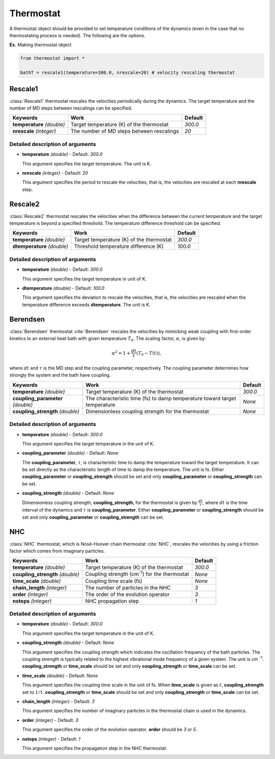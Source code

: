 
Thermostat
-------------------------------------------

A thermostat object should be provided to set temperature conditions of the dynamics (even in the
case that no thermostating process is needed). The following are the options.

**Ex.** Making thermostat object

.. code-block:: python

   from thermostat import *

   bathT = rescale1(temperature=300.0, nrescale=20) # velocity rescaling thermostat

Rescale1
^^^^^^^^^^^^^^^^^^^^^^^^^^^^^^^^^^^^^
:class:`Rescale1` thermostat rescales the velocities periodically during the dynamics.
The target temperature and the number of MD steps between rescalings can be specified.

+---------------------+----------------------------------------------------+-----------+
| Keywords            | Work                                               | Default   |
+=====================+====================================================+===========+
| **temperature**     | Target temperature (K) of the thermostat           | *300.0*   |
| *(double)*          |                                                    |           |
+---------------------+----------------------------------------------------+-----------+
| **nrescale**        | The number of MD steps between rescalings          | *20*      |
| *(integer)*         |                                                    |           |
+---------------------+----------------------------------------------------+-----------+

Detailed description of arguments
''''''''''''''''''''''''''''''''''''

- **temperature** *(double)* - Default: *300.0*

  This argument specifies the target temperature. The unit is K.

\

- **nrescale** *(integer)* - Default: *20*

  This argument specifies the period to rescale the velocities, that is,
  the velocities are rescaled at each **nrescale** step.

Rescale2
^^^^^^^^^^^^^^^^^^^^^^^^^^^^^^^^^^^^^
:class:`Rescale2` thermostat rescales the velocities when the difference between the current temperature and the target temperature is 
beyond a specified threshold. The temperature difference threshold can be specified.

+------------------+----------------------------------------------------+-----------+
| Keywords         | Work                                               | Default   |
+==================+====================================================+===========+
| **temperature**  | Target temperature (K) of the thermostat           | *300.0*   |
| *(double)*       |                                                    |           |
+------------------+----------------------------------------------------+-----------+
| **dtemperature** | Threshold temperature difference (K)               | *100.0*   |
| *(double)*       |                                                    |           |
+------------------+----------------------------------------------------+-----------+

Detailed description of arguments
''''''''''''''''''''''''''''''''''''

- **temperature** *(double)* - Default: *300.0*

  This argument specifies the target temperature in unit of K.

\

- **dtemperature** *(double)* - Default: *100.0*

  This argument specifies the deviation to rescale the velocities, that is,
  the velocities are rescaled when the temperature difference exceeds **dtemperature**. The unit is K.

Berendsen
^^^^^^^^^^^^^^^^^^^^^^^^^^^^^^^^^^^^^
:class:`Berendsen` thermostat :cite:`Berendsen`  rescales the velocities by mimicking weak coupling with first-order kinetics
to an external heat bath with given temperature :math:`T_0`. The scaling factor, :math:`\alpha`, is given by:

.. math::

   \alpha^2 = 1 + \frac{dt}{\tau} (T_0 - T(t)),

where :math:`dt` and :math:`\tau` is the MD step and the coupling parameter, respectively. 
The coupling parameter determines how strongly the system and the bath have coupling.

+------------------------+----------------------------------------------------+-----------+
| Keywords               | Work                                               | Default   |
+========================+====================================================+===========+
| **temperature**        | Target temperature (K) of the thermostat           | *300.0*   |
| *(double)*             |                                                    |           |
+------------------------+----------------------------------------------------+-----------+
| **coupling_parameter** | The characteristic time (fs) to damp               | *None*    |
| *(double)*             | temperature toward target temperature              |           |
+------------------------+----------------------------------------------------+-----------+
| **coupling_strength**  | Dimensionless coupling strength for the thermostat | *None*    |
| *(double)*             |                                                    |           |
+------------------------+----------------------------------------------------+-----------+

Detailed description of arguments
''''''''''''''''''''''''''''''''''''

- **temperature** *(double)* - Default: *300.0*

  This argument specifies the target temperature in the unit of K.

\

- **coupling_parameter** *(double)* - Default: *None*

  The **coupling_parameter**, :math:`\tau`, is characteristic time to damp the temperature toward the target temperature.
  It can be set directly as the characteristic length of time to damp the temperature. The unit is fs.
  Either **coupling_parameter** or **coupling_strength** should be set and only **coupling_parameter** or **coupling_strength** can be set.

\

- **coupling_strength** *(double)* - Default: *None*

  Dimensionless coupling strength, **coupling_strength**, for the thermostat is given by :math:`\frac{dt}{\tau}`, 
  where :math:`dt` is the time interval of the dynamics and :math:`\tau` is **coupling_parameter**.
  Either **coupling_parameter** or **coupling_strength** should be set and only **coupling_parameter** or **coupling_strength** can be set.

NHC
^^^^^^^^^^^^^^^^^^^^^^^^^^^^^^^^^^^^^
:class:`NHC` thermostat, which is Nosé-Hoover chain thermostat :cite:`NHC`, rescales the velocities by using a friction factor which comes from imaginary particles. 

+------------------------+----------------------------------------------------+-----------+
| Keywords               | Work                                               | Default   |
+========================+====================================================+===========+
| **temperature**        | Target temperature (K) of the thermostat           | *300.0*   |
| *(double)*             |                                                    |           |
+------------------------+----------------------------------------------------+-----------+
| **coupling_strength**  | Coupling strength (cm\ :sup:`-1`\) for the         | *None*    |
| *(double)*             | thermostat                                         |           |
+------------------------+----------------------------------------------------+-----------+
| **time_scale**         | Coupling time scale (fs)                           | *None*    |
| *(double)*             |                                                    |           |
+------------------------+----------------------------------------------------+-----------+
| **chain_length**       | The number of particles in the NHC                 | *3*       |
| *(integer)*            |                                                    |           |
+------------------------+----------------------------------------------------+-----------+
| **order**              | The order of the evolution operator                | *3*       |
| *(integer)*            |                                                    |           |
+------------------------+----------------------------------------------------+-----------+
| **nsteps**             | NHC propagation step                               | *1*       |
| *(integer)*            |                                                    |           |
+------------------------+----------------------------------------------------+-----------+

Detailed description of arguments
''''''''''''''''''''''''''''''''''''

- **temperature** *(double)* - Default: *300.0*

  This argument specifies the target temperature in the unit of K.

\

- **coupling_strength** *(double)* - Default: *None*

  This argument specifies the coupling strength which indicates the oscillation frequency of the bath particles.
  The coupling strength is typically related to the highest vibrational mode frequency of a given system. The unit is cm :sup:`-1`.
  **coupling_strength** or **time_scale** should be set and only **coupling_strength** or **time_scale** can be set.

\

- **time_scale** *(double)* - Default: *None*

  This argument specifies the coupling time scale in the unit of fs.
  When **time_scale** is given as :math:`t`, **coupling_strength** set to :math:`1/t`.
  **coupling_strength** or **time_scale** should be set and only **coupling_strength** or **time_scale** can be set.

\

- **chain_length** *(integer)* - Default: *3*

  This argument specifies the number of imaginary particles in the thermostat chain is used in the dynamics.

\

- **order** *(integer)* - Default: *3*

  This argument specifies the order of the evolution operator. 
  **order** should be *3* or *5*.

\

- **nsteps** *(integer)* - Default: *1*

  This argument specifies the propagation step in the NHC thermostat.
